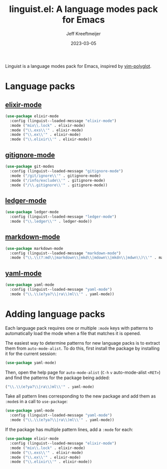 :PROPERTIES:
:ID:       34BF0D46-C8B8-4B05-8381-3E59693E6143
:ROAM_ALIASES: emacs-linguist
:END:
#+title: linguist.el: A language modes pack for Emacs
#+author: Jeff Kreeftmeijer
#+date: 2023-03-05
#+options: toc:nil

Linguist is a language modes pack for Emacs, inspired by [[https://github.com/sheerun/vim-polyglot][vim-polyglot]].

#+begin_src emacs-lisp :tangle linguist.el :exports none
  (defun linguist--loaded-message (mode)
    (message (concat "Linguist: Loaded " mode ".")))
#+end_src

* Language packs

** [[https://github.com/elixir-editors/emacs-elixir][elixir-mode]]

#+begin_src emacs-lisp :tangle linguist.el
  (use-package elixir-mode
    :config (linguist--loaded-message "elixir-mode")
    :mode ("mix\\.lock" . elixir-mode)
    :mode ("\\.exs\\'" . elixir-mode)
    :mode ("\\.ex\\'" . elixir-mode)
    :mode ("\\.elixir\\'" . elixir-mode))
#+end_src

** [[https://github.com/magit/git-modes/blob/main/gitignore-mode.el][gitignore-mode]]

#+begin_src emacs-lisp :tangle linguist.el
  (use-package git-modes
    :config (linguist--loaded-message "gitignore-mode")
    :mode ("/git/ignore\\'" . gitignore-mode)
    :mode ("/info/exclude\\'" . gitignore-mode)
    :mode ("/\\.gitignore\\'" . gitignore-mode))
#+end_src

** [[https://github.com/ledger/ledger-mode][ledger-mode]]

#+begin_src emacs-lisp :tangle linguist.el
  (use-package ledger-mode
    :config (linguist--loaded-message "ledger-mode")
    :mode ("\\.ledger\\'" . ledger-mode))
#+end_src

** [[https://github.com/jrblevin/markdown-mode][markdown-mode]]

#+begin_src emacs-lisp :tangle linguist.el
  (use-package markdown-mode
    :config (linguist--loaded-message "markdown-mode")
    :mode ("\\.\\(?:md\\|markdown\\|mkd\\|mdown\\|mkdn\\|mdwn\\)\\'" . markdown-mode))
#+end_src

** [[https://github.com/yoshiki/yaml-mode][yaml-mode]]

#+begin_src emacs-lisp :tangle linguist.el
  (use-package yaml-mode
    :config (linguist--loaded-message "yaml-mode")
    :mode ("\\.\\(e?ya?\\|ra\\)ml\\'" . yaml-mode))
#+end_src

* Adding language packs

Each language pack requires one or multiple =:mode= keys with patterns to automatically load the mode when a file that matches it is opened.

The easiest way to determine patterns for new language packs is to extract them from =auto-mode-alist=.
To do this, first install the package by installing it for the current session:

#+begin_src emacs-lisp
(use-package yaml-mode)
#+end_src

Then, open the help page for =auto-mode-alist= (=C-h= =v= auto-mode-alist =<RET>=) and find the patterns for the package being added:

#+begin_src emacs-lisp
  ("\\.\\(e?ya?\\|ra\\)ml\\'" . yaml-mode)
#+end_src

Take all pattern lines corresponding to the new package and add them as =:mode=​s in a call to =use-package=:

#+begin_src emacs-lisp
(use-package yaml-mode
  :config (linguist--loaded-message "yaml-mode")
  :mode ("\\.\\(e?ya?\\|ra\\)ml\\'" . yaml-mode))
#+end_src

If the package has multiple pattern lines, add a =:mode= for each:

#+begin_src emacs-lisp
(use-package elixir-mode
  :config (linguist--loaded-message "elixir-mode")
  :mode ("mix\\.lock" . elixir-mode)
  :mode ("\\.exs\\'" . elixir-mode)
  :mode ("\\.ex\\'" . elixir-mode)
  :mode ("\\.elixir\\'" . elixir-mode))
#+end_src
